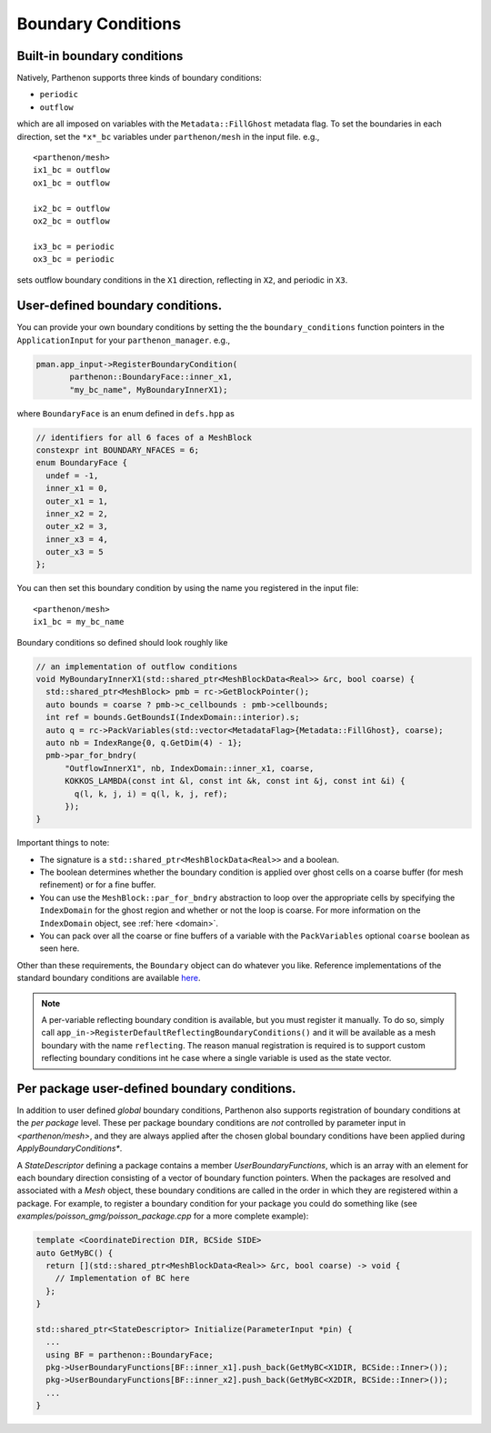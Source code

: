 .. _sphinx-doc:

Boundary Conditions
===================

Built-in boundary conditions
----------------------------

Natively, Parthenon supports three kinds of boundary conditions:

- ``periodic``
- ``outflow``

which are all imposed on variables with the ``Metadata::FillGhost``
metadata flag. To set the boundaries in each direction, set the
``*x*_bc`` variables under ``parthenon/mesh`` in the input file. e.g.,

::

   <parthenon/mesh>
   ix1_bc = outflow
   ox1_bc = outflow

   ix2_bc = outflow
   ox2_bc = outflow

   ix3_bc = periodic
   ox3_bc = periodic

sets outflow boundary conditions in the ``X1`` direction, reflecting in
``X2``, and periodic in ``X3``.

User-defined boundary conditions.
---------------------------------

You can provide your own boundary conditions by setting the the
``boundary_conditions`` function pointers in the ``ApplicationInput``
for your ``parthenon_manager``. e.g.,

.. code:: c++

   pman.app_input->RegisterBoundaryCondition(
	  parthenon::BoundaryFace::inner_x1,
	  "my_bc_name", MyBoundaryInnerX1);

where ``BoundaryFace`` is an enum defined in ``defs.hpp`` as

.. code:: c++

   // identifiers for all 6 faces of a MeshBlock
   constexpr int BOUNDARY_NFACES = 6;
   enum BoundaryFace {
     undef = -1,
     inner_x1 = 0,
     outer_x1 = 1,
     inner_x2 = 2,
     outer_x2 = 3,
     inner_x3 = 4,
     outer_x3 = 5
   };

You can then set this boundary condition by using the name you
registered in the input file:

::

   <parthenon/mesh>
   ix1_bc = my_bc_name

Boundary conditions so defined should look roughly like

.. code:: c++

   // an implementation of outflow conditions
   void MyBoundaryInnerX1(std::shared_ptr<MeshBlockData<Real>> &rc, bool coarse) {
     std::shared_ptr<MeshBlock> pmb = rc->GetBlockPointer();
     auto bounds = coarse ? pmb->c_cellbounds : pmb->cellbounds;
     int ref = bounds.GetBoundsI(IndexDomain::interior).s;
     auto q = rc->PackVariables(std::vector<MetadataFlag>{Metadata::FillGhost}, coarse);
     auto nb = IndexRange{0, q.GetDim(4) - 1};
     pmb->par_for_bndry(
         "OutflowInnerX1", nb, IndexDomain::inner_x1, coarse,
         KOKKOS_LAMBDA(const int &l, const int &k, const int &j, const int &i) {
           q(l, k, j, i) = q(l, k, j, ref);
         });
   }

Important things to note:

- The signature is a ``std::shared_ptr<MeshBlockData<Real>>`` and a boolean.
- The boolean determines whether the boundary condition is applied over ghost cells on
  a coarse buffer (for mesh refinement) or for a fine buffer.
- You can use the ``MeshBlock::par_for_bndry`` abstraction to loop over the
  appropriate cells by specifying the ``IndexDomain`` for the ghost region
  and whether or not the loop is coarse. For more information on the
  ``IndexDomain`` object, see :ref:`here <domain>`.
- You can pack over all the coarse or fine buffers of a variable with the
  ``PackVariables`` optional ``coarse`` boolean as seen here.

Other than these requirements, the ``Boundary`` object can do whatever
you like. Reference implementations of the standard boundary conditions
are available `here <https://github.com/parthenon-hpc-lab/parthenon/blob/develop/src/bvals/boundary_conditions.cpp>`__.

.. note::

  A per-variable reflecting boundary condition is available, but you
  must register it manually. To do so, simply call
  ``app_in->RegisterDefaultReflectingBoundaryConditions()`` and it
  will be available as a mesh boundary with the name ``reflecting``.
  The reason manual registration is required is to support custom
  reflecting boundary conditions int he case where a single variable
  is used as the state vector.


Per package user-defined boundary conditions.
---------------------------------

In addition to user defined *global* boundary conditions, Parthenon also supports 
registration of boundary conditions at the *per package* level. These per package 
boundary conditions are *not* controlled by parameter input in `<parthenon/mesh>`,
and they are always applied after the chosen global boundary conditions have 
been applied during `ApplyBoundaryConditions*`.

A `StateDescriptor` defining a package contains a member `UserBoundaryFunctions`, 
which is an array with an element for each boundary direction consisting of a vector 
of boundary function pointers. When the packages are resolved and associated with 
a `Mesh` object, these boundary conditions are called in the order in which they 
are registered within a package. For example, to register a boundary condition for 
your package you could do something like (see `examples/poisson_gmg/poisson_package.cpp` 
for a more complete example):

.. code:: c++

  template <CoordinateDirection DIR, BCSide SIDE>
  auto GetMyBC() {
    return [](std::shared_ptr<MeshBlockData<Real>> &rc, bool coarse) -> void {
      // Implementation of BC here
    };
  }
  
  std::shared_ptr<StateDescriptor> Initialize(ParameterInput *pin) {
    ...
    using BF = parthenon::BoundaryFace;
    pkg->UserBoundaryFunctions[BF::inner_x1].push_back(GetMyBC<X1DIR, BCSide::Inner>());
    pkg->UserBoundaryFunctions[BF::inner_x2].push_back(GetMyBC<X2DIR, BCSide::Inner>());
    ...
  }
